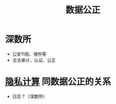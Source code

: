 :PROPERTIES:
:ID:       de73bc04-a39a-439a-b06e-0b041cc83618
:END:
#+title: 数据公正

* 深数所
  - 公安11局、律所等
  - 合法审计、认证、公正
  
* [[id:272d2eef-a992-43d1-be88-0ab27621bb75][隐私计算]] 同数据公正的关系
  - 日志？（深数所）
